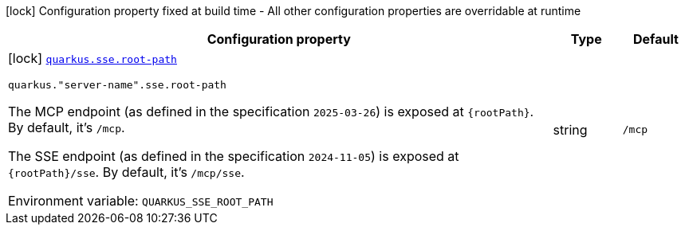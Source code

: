 [.configuration-legend]
icon:lock[title=Fixed at build time] Configuration property fixed at build time - All other configuration properties are overridable at runtime
[.configuration-reference.searchable, cols="80,.^10,.^10"]
|===

h|[.header-title]##Configuration property##
h|Type
h|Default

a|icon:lock[title=Fixed at build time] [[quarkus-mcp-server-sse_quarkus-sse-root-path]] [.property-path]##link:#quarkus-mcp-server-sse_quarkus-sse-root-path[`quarkus.sse.root-path`]##
ifdef::add-copy-button-to-config-props[]
config_property_copy_button:+++quarkus.sse.root-path+++[]
endif::add-copy-button-to-config-props[]


`quarkus."server-name".sse.root-path`
ifdef::add-copy-button-to-config-props[]
config_property_copy_button:+++quarkus."server-name".sse.root-path+++[]
endif::add-copy-button-to-config-props[]

[.description]
--
The MCP endpoint (as defined in the specification `2025-03-26`) is exposed at `\{rootPath}`. By default, it's `/mcp`.

The SSE endpoint (as defined in the specification `2024-11-05`) is exposed at `\{rootPath}/sse`. By default, it's
`/mcp/sse`.


ifdef::add-copy-button-to-env-var[]
Environment variable: env_var_with_copy_button:+++QUARKUS_SSE_ROOT_PATH+++[]
endif::add-copy-button-to-env-var[]
ifndef::add-copy-button-to-env-var[]
Environment variable: `+++QUARKUS_SSE_ROOT_PATH+++`
endif::add-copy-button-to-env-var[]
--
|string
|`/mcp`

|===

